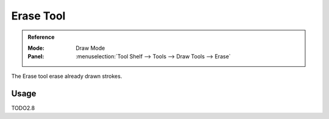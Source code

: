.. _tool-grease-pencil-draw-erase:

**********
Erase Tool
**********

.. admonition:: Reference
   :class: refbox

   :Mode:      Draw Mode
   :Panel:     :menuselection:`Tool Shelf --> Tools --> Draw Tools --> Erase`   

The Erase tool erase already drawn strokes.

Usage
=====

TODO2.8